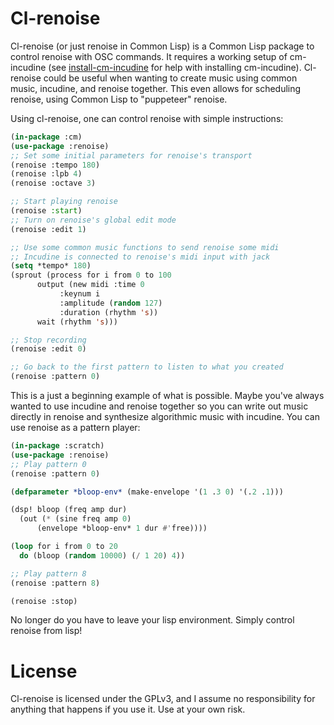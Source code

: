 * Cl-renoise

  Cl-renoise (or just renoise in Common Lisp) is a Common Lisp package to control renoise with OSC commands. It requires a working setup of cm-incudine (see [[https://github.com/brandflake11/install-cm-incudine][install-cm-incudine]] for help with installing cm-incudine). Cl-renoise could be useful when wanting to create music using common music, incudine, and renoise together. This even allows for scheduling renoise, using Common Lisp to "puppeteer" renoise. 

  Using cl-renoise, one can control renoise with simple instructions:

  #+BEGIN_SRC lisp
    (in-package :cm)
    (use-package :renoise)
    ;; Set some initial parameters for renoise's transport
    (renoise :tempo 180)
    (renoise :lpb 4)
    (renoise :octave 3)

    ;; Start playing renoise
    (renoise :start)
    ;; Turn on renoise's global edit mode
    (renoise :edit 1)

    ;; Use some common music functions to send renoise some midi
    ;; Incudine is connected to renoise's midi input with jack
    (setq *tempo* 180)
    (sprout (process for i from 0 to 100
	      output (new midi :time 0
		       :keynum i
		       :amplitude (random 127)
		       :duration (rhythm 's))
	      wait (rhythm 's)))

    ;; Stop recording
    (renoise :edit 0)

    ;; Go back to the first pattern to listen to what you created
    (renoise :pattern 0)
  #+END_SRC

  This is a just a beginning example of what is possible. Maybe you've always wanted to use incudine and renoise together so you can write out music directly in renoise and synthesize algorithmic music with incudine. You can use renoise as a pattern player:

  #+BEGIN_SRC lisp
    (in-package :scratch)
    (use-package :renoise)
    ;; Play pattern 0
    (renoise :pattern 0)

    (defparameter *bloop-env* (make-envelope '(1 .3 0) '(.2 .1)))

    (dsp! bloop (freq amp dur)
      (out (* (sine freq amp 0)
	      (envelope *bloop-env* 1 dur #'free))))

    (loop for i from 0 to 20
	  do (bloop (random 10000) (/ 1 20) 4))

    ;; Play pattern 8
    (renoise :pattern 8)

    (renoise :stop)
  #+END_SRC

No longer do you have to leave your lisp environment. Simply control renoise from lisp!
  
# * Getting Started

  # Include notes on how to clone this to quicklisp and load the needed packages from a clean sbcl
  # Include implementing this with cm
  # Also include setting up renoise's osc input and think about exposing :RENOISE's *address* and *port*

* License

  Cl-renoise is licensed under the GPLv3, and I assume no responsibility for anything that happens if you use it. Use at your own risk.


  

  

